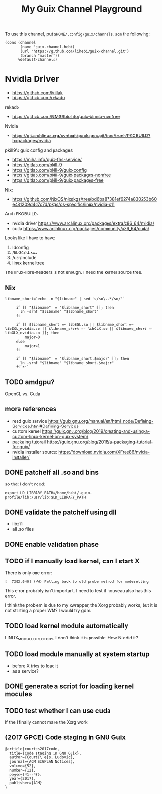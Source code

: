 #+TITLE: My Guix Channel Playground

To use this channel, put =$HOME/.config/guix/channels.scm= the following:

#+BEGIN_EXAMPLE
(cons (channel
       (name 'guix-channel-hebi)
       (url "https://github.com/lihebi/guix-channel.git")
       (branch "master"))
      %default-channels)
#+END_EXAMPLE

* Nvidia Driver

- https://github.com/Millak
- https://github.com/rekado

rekado
- https://github.com/BIMSBbioinfo/guix-bimsb-nonfree

Nvidia
- https://git.archlinux.org/svntogit/packages.git/tree/trunk/PKGBUILD?h=packages/nvidia

pkill9's guix config and packages:
- https://miha.info/guix-fhs-service/
- https://gitlab.com/pkill-9
- https://gitlab.com/pkill-9/guix-config
- https://gitlab.com/pkill-9/guix-packages-nonfree
- https://gitlab.com/pkill-9/guix-packages-free

Nix:
- https://github.com/NixOS/nixpkgs/tree/bd6ba87381ef6274a830253b60e481209d4d7c7d/pkgs/os-specific/linux/nvidia-x11

Arch PKGBUILD:
- nvidia driver https://www.archlinux.org/packages/extra/x86_64/nvidia/
- cuda https://www.archlinux.org/packages/community/x86_64/cuda/

Looks like I have to have:
1. ldconfig
2. /lib64/ld.xxx
3. /usr/include
4. linux kernel tree

The linux-libre-headers is not enough. I need the kernel source tree.

** Nix

#+begin_example
 libname_short=`echo -n "$libname" | sed 's/so\..*/so/'`

      if [[ "$libname" != "$libname_short" ]]; then
        ln -srnf "$libname" "$libname_short"
      fi

      if [[ $libname_short =~ libEGL.so || $libname_short =~ libEGL_nvidia.so || $libname_short =~ libGLX.so || $libname_short =~ libGLX_nvidia.so ]]; then
          major=0
      else
          major=1
      fi

      if [[ "$libname" != "$libname_short.$major" ]]; then
        ln -srnf "$libname" "$libname_short.$major"
      fi`*'`
#+end_example

** TODO amdgpu?
OpenCL vs. Cuda

** more references
- read guix service https://guix.gnu.org/manual/en/html_node/Defining-Services.html#Defining-Services
- custom kernel https://guix.gnu.org/blog/2019/creating-and-using-a-custom-linux-kernel-on-guix-system/
- packaing tutorail https://guix.gnu.org/blog/2018/a-packaging-tutorial-for-guix/
- nvidia installer source: https://download.nvidia.com/XFree86/nvidia-installer/

** DONE patchelf all .so and bins
   CLOSED: [2019-09-13 Fri 16:56]
so that I don't need:

#+begin_example
export LD_LIBRARY_PATH=/home/hebi/.guix-profile/lib:/usr/lib:$LD_LIBRARY_PATH
#+end_example

** DONE validate the patchelf using dll
   CLOSED: [2019-09-13 Fri 16:56]
- libx11
- all .so files
** DONE enable validation phase
   CLOSED: [2019-09-13 Fri 16:56]
** TODO if I manually load kernel, can I start X
There is only one error:

#+begin_example
[  7383.840] (WW) Falling back to old probe method for modesetting
#+end_example

This error probably isn't important. I need to test if nouveau also has this error.

I think the problem is due to my xwrapper, the Xorg probably works,
but it is not starting a proper WM?  I would try gdm.

** TODO load kernel module automatically
LINUX_MODULE_DIRECTORY, I don't think it is possible. How Nix did it?
** TODO load module manually at system startup
- before X tries to load it
- as a service?

** DONE generate a script for loading kernel modules
   CLOSED: [2019-09-14 Sat 18:33]
** TODO test whether I can use cuda
If the I finally cannot make the Xorg work

** (2017 GPCE) Code staging in GNU Guix

#+begin_example
@article{courtes2017code,
  title={Code staging in GNU Guix},
  author={Court{\`e}s, Ludovic},
  journal={ACM SIGPLAN Notices},
  volume={52},
  number={12},
  pages={41--48},
  year={2017},
  publisher={ACM}
}
#+end_example
